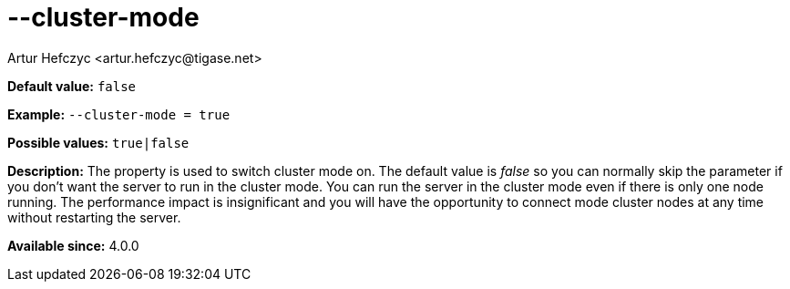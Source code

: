[[clusterMode]]
--cluster-mode
==============
:author: Artur Hefczyc <artur.hefczyc@tigase.net>
:version: v2.0, June 2014: Reformatted for AsciiDoc.
:date: 2013-02-09 21:27
:revision: v2.1

:toc:
:numbered:
:website: http://tigase.net/

*Default value:* +false+

*Example:* +--cluster-mode = true+

*Possible values:* +true|false+

*Description:* The property is used to switch cluster mode on. The default value is 'false' so you can normally skip the parameter if you don't want the server to run in the cluster mode. You can run the server in the cluster mode even if there is only one node running. The performance impact is insignificant and you will have the opportunity to connect mode cluster nodes at any time without restarting the server.

*Available since:* 4.0.0
